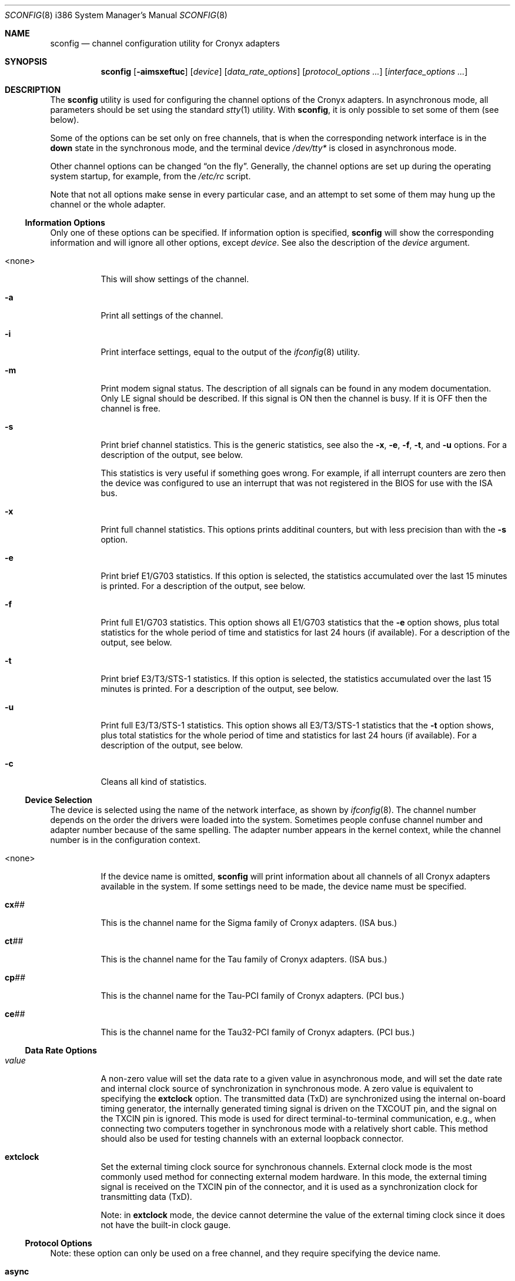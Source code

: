 .\" Copyright (c) 2002-2004 Roman Kurakin <rik@cronyx.ru>
.\" Copyright (c) 2002-2004 Cronyx Engineering
.\" All rights reserved.
.\"
.\" This software is distributed with NO WARRANTIES, not even the implied
.\" warranties for MERCHANTABILITY or FITNESS FOR A PARTICULAR PURPOSE.
.\"
.\" Authors grant any other persons or organisations a permission to use,
.\" modify and redistribute this software in source and binary forms,
.\" as long as this message is kept with the software, all derivative
.\" works or modified versions.
.\"
.\" $FreeBSD$
.Dd May 19, 2004
.Dt SCONFIG 8 i386
.Os
.Sh NAME
.Nm sconfig
.Nd "channel configuration utility for Cronyx adapters"
.Sh SYNOPSIS
.Nm
.Op Fl aimsxeftuc
.Op Ar device
.Op Ar data_rate_options
.Op Ar protocol_options ...
.Op Ar interface_options ...
.Sh DESCRIPTION
The
.Nm
utility is used for configuring the channel options of the Cronyx
adapters.
In asynchronous mode, all parameters should be set using the standard
.Xr stty 1
utility.
With
.Nm ,
it is only possible to set some of them (see below).
.Pp
Some of the options can be set only on free channels,
that is when the corresponding network interface is in the
.Cm down
state in the synchronous mode,
and the terminal device
.Pa /dev/tty*
is closed in asynchronous mode.
.Pp
Other channel options can be changed
.Dq "on the fly" .
Generally, the channel options are set up during the operating system startup,
for example, from the
.Pa /etc/rc
script.
.Pp
Note that not all options make sense in every particular case,
and an attempt to set some of them may hung up the channel
or the whole adapter.
.\"--------------------------------------------------------------
.Ss "Information Options"
Only one of these options can be specified.
If information option is specified,
.Nm
will show the corresponding information and will ignore all other options,
except
.Ar device .
See also the description of the
.Ar device
argument.
.Bl -tag -width indent
.It <none>
This will show settings of the channel.
.It Fl a
Print all settings of the channel.
.It Fl i
Print interface settings, equal to the output of the
.Xr ifconfig 8
utility.
.It Fl m
Print modem signal status.
The description of all signals can be found in any modem documentation.
Only LE signal should be described.
If this signal is ON then the channel is busy.
If it is OFF then the channel is free.
.It Fl s
Print brief channel statistics.
This is the generic statistics,
see also the
.Fl x , e , f , t ,
and
.Fl u
options.
For a description of the output, see below.
.Pp
This statistics is very useful if something goes wrong.
For example, if all interrupt counters are zero then the device
was configured to use an interrupt that was not registered in the
BIOS for use with the ISA bus.
.It Fl x
Print full channel statistics.
This options prints additinal counters,
but with less precision than with the
.Fl s
option.
.It Fl e
Print brief E1/G703 statistics.
If this option is selected, the
statistics accumulated over the last 15 minutes is printed.
For a description of the output, see below.
.It Fl f
Print full E1/G703 statistics.
This option shows all E1/G703 statistics that the
.Fl e
option shows,
plus total statistics for the whole period of time and statistics for
last 24 hours (if available).
For a description of the output, see below.
.It Fl t
Print brief E3/T3/STS-1 statistics.
If this option is selected, the
statistics accumulated over the last 15 minutes is printed.
For a description of the output, see below.
.It Fl u
Print full E3/T3/STS-1 statistics.
This option shows all E3/T3/STS-1 statistics that the
.Fl t
option shows,
plus total statistics for the whole period of time and statistics for
last 24 hours (if available).
For a description of the output, see below.
.It Fl c
Cleans all kind of statistics.
.El
.\"--------------------------------------------------------------
.Ss "Device Selection"
The device is selected using the name of the network interface,
as shown by
.Xr ifconfig 8 .
The channel number depends on the order the drivers were loaded into the system.
Sometimes people confuse channel number and adapter number because of the
same spelling.
The adapter number appears in the kernel context, while the channel number
is in the configuration context.
.Bl -tag -width indent
.It <none>
If the device name is omitted,
.Nm
will print information about all channels of all Cronyx adapters
available in the system.
If some settings need to be made, the device name must be specified.
.It Li cx Ns Ar ##
This is the channel name for the Sigma family of Cronyx adapters.
(ISA bus.)
.It Li ct Ns Ar ##
This is the channel name for the Tau family of Cronyx adapters.
(ISA bus.)
.It Li cp Ns Ar ##
This is the channel name for the Tau-PCI family of Cronyx adapters.
(PCI bus.)
.It Li ce Ns Ar ##
This is the channel name for the Tau32-PCI family of Cronyx adapters.
(PCI bus.)
.El
.\"--------------------------------------------------------------
.Ss "Data Rate Options"
.Bl -tag -width indent
.It Ar value
A non-zero value will set the data rate to a given value
in asynchronous mode,
and will set the date rate and internal clock source of synchronization
in synchronous mode.
A zero value is equivalent to specifying the
.Cm extclock
option.
The transmitted data (TxD) are synchronized using the internal on-board timing
generator, the internally generated timing signal is driven on the TXCOUT pin,
and the signal on the TXCIN pin is ignored.
This mode is used for direct
terminal-to-terminal communication, e.g., when connecting two computers together
in synchronous mode with a relatively short cable.
This method should also be
used for testing channels with an external loopback connector.
.It Cm extclock
Set the external timing clock source for synchronous channels.
External clock mode is the most commonly used method for connecting
external modem hardware.
In this mode,
the external timing signal is received on the TXCIN pin of the connector,
and it is used as a synchronization clock for transmitting data (TxD).
.Pp
Note: in
.Cm extclock
mode, the device cannot determine the value of the external timing clock
since it does not have the built-in clock gauge.
.El
.\"--------------------------------------------------------------
.Ss "Protocol Options"
Note: these option can only be used on a free channel, and they require
specifying the device name.
.Bl -tag -width indent
.It Cm async
(Only for Sigma family.)
Select the asynchronous protocol (or mode).
In this mode, Cronyx adapters behave as normal serial devices,
and standard serial communications utilities can be used to
work with them.
All asynchronous settings should be set using the standard
serial communications configuration utilities, e.g.,
.Xr stty 1 .
With
.Nm ,
it is only possible to set some of them.
.It Cm cisco
Select the Cisco HDLC synchronous protocol.
.It Cm fr
Select the Frame Relay synchronous protocol
.Tn ( ANSI
T1.617 Annex D).
.It Cm ppp
Select the synchronous PPP protocol.
PPP parameters can be configured using the
.Xr spppcontrol 8
utility.
.It Sm Cm keepalive No = Bro Cm on , off Brc Sm
Turn on/off transmission of keepalive messages.
This option is used only for synchronous PPP.
If this option is
.Cm on ,
PPP will periodically send ECHO-REQUEST messages.
If it will not receive any ECHO-REPLY messages for
some (definite) period of time it will break the connection.
It is used for tracking the line state.
.It Cm idle
This mode is reported when using Netgraph.
An actual protocol depends on the type of a connected Netgraph node,
and it cannot be changed with
.Nm .
.El
.\"--------------------------------------------------------------
.Ss "Interface Options"
Not all of these options can be set on a busy channel, and not all of them
are applicable to all kinds of adapters/channels.
For all dual-state options,
.Cm off
is the default value.
None of these options can be used in the asynchronous mode,
except for the
.Cm debug
option.
.Bl -tag -width indent
.It Sm Cm port No = Bro Cm rs232 , v35 , rs449 Brc Sm
Set the port type for old Sigma models.
.It Sm Cm cfg No = Bro Cm A , B , C Brc Sm
Set the configuration for the adapter.
This option can be used only with Tau/E1
and Tau/G703 adapters, and only if all channels are free.
.Bl -tag -width ".Cm cfg Ns = Ns Cm A"
.It Cm cfg Ns = Ns Cm A
Two independent E1/G703 channels.
This is the default setting.
.It Cm cfg Ns = Ns Cm B
(Only for ISA models.)
For Tau/G703 this means one G703 channel and one digital channel.
For Tau/E1, the first physical channel is divided into two subchannels.
One of them goes to the first logical channel, another one goes to the
second physical channel.
Second (logical) channel is the digital channel.
.It Cm cfg Ns = Ns Cm C
(Only for E1 models.)
In this mode, first
physical channel consists of three data flows.
Two of them go to the two (logical) channels.
The last one goes to the second physical channel.
On newer models (Tau32-PCI, Tau-PCI/2E1 and Tau-PCI/4E1),
this programs the hardware to use a single source of synchronization
and pass all unused (in both channels) timeslots from
one channel to another.
.El
.Pp
For a detailed description of available configuration modes,
see the adapter documentation.
This option cannot be set on a busy channel.
.It Sm Cm loop No = Bro Cm on , off Brc Sm
Turn on/off internal loopback.
This mode is useful for debugging.
When this mode is
.Cm on ,
some data should be sent.
If no interrupts are generated, chances are that
the corresponding IRQ configuration entry in the BIOS
was not switched from
.Dq Li "PCI/ISA PNP"
to
.Dq Li "Legacy ISA" .
.It Sm Cm rloop No = Bro Cm on , off Brc Sm
(Only for Tau32-PCI and Tau-PCI/E3.)
Turn on/off remote loopback feature.
This mode is also useful for debugging.
.It Sm Cm dpll No = Bro Cm on , off Brc Sm
Turn on/off digital phase locked loop mode (DPLL).
When enabled, the receiver
timing clock signal is derived from the received data.
Must be used with the NRZI
encoding to avoid the synchronization loss.
.It Sm Cm nrzi No = Bro Cm on , off Brc Sm
Turn on/off NRZI encoding.
If
.Cm off ,
NRZ encoding is used.
.Bl -tag -width "NRZI"
.It NRZ
The zero bit is transmitted by the zero signal level,
the one bit is transmitted by the positive signal level.
.It NRZI
The zero bit is transmitted by the change of the signal
level, the one bit is by the constant signal level.
Commonly used with the
.Cm dpll Ns = Ns Cm on
option.
.El
.It Sm Cm invclk No = Bro Cm on , off Brc Sm
(Tau and Tau-PCI only.)
Invert both the transmit and receive clock signals.
.It Sm Cm invrclk No = Bro Cm on , off Brc Sm
(Tau-PCI only.)
Invert the receive clock signals.
.It Sm Cm invtclk No = Bro Cm on , off Brc Sm
(Tau-PCI only.)
Invert the transmit clock signals.
.It Sm Cm higain No = Bro Cm on , off Brc Sm
(E1 only.)
In of state the sensitivity is -12 dB.
Turn on/off increasing the E1 receiver's non-linear sensitivity to -30dB.
This allows increasing of the line distance.
.It Sm Cm cablen No = Bro Cm on , off Brc Sm
(Tau-PCI/T3 and Tau-PCI/STS-1 only.)
Turn on/off adjusting of the transmit signal for a long cable T3/STS-1.
.It Sm Cm monitor No = Bro Cm on , off Brc Sm
(Tau32-PCI, Tau-PCI/2E1 and Tau-PCI/4E1 only.)
Turn on/off increasing of the E1 receiver's linear sensitivity to -30dB.
This can be used for the interception purposes.
.It Sm Cm phony No = Bro Cm on , off Brc Sm
(Tau32-PCI and Tau-PCI E1 family only.)
Turn on/off the so-called
.Dq phony
mode.
This mode allows
receiving raw CEPT frames from the E1 line.
Raw frames can be accessed, for example, with the raw protocol.
Packets would come at a rate of 500 frames per second
with length
.No 16* Ns Ar N
(for Tau-PCI/E1 model), where
.Ar N
is the number of timeslots.
For
Tau-PCI/2E1 and Tau-PCI/4E1,
.Ar N
should be equal to 32 regardless of the number of
used timeslots.
.It Sm Cm unfram No = Bro Cm on , off Brc Sm
(Tau32-PCI, Tau-PCI/2E1 and Tau-PCI/4E1 only.)
Turn on/off unframed mode.
.Bl -tag -width ".Cm unfram Ns = Ns Cm off"
.It Cm unfram Ns = Ns Cm on
Switch channel to the unframed G.703 mode.
.It Cm unfram Ns = Ns Cm off
Switch channel to the framed E1 (G.704) mode.
.El
.It Sm Cm scrambler No = Bro Cm on , off Brc Sm
(Tau32-PCI, Tau-PCI/G.703, Tau-PCI/2E1, and
Tau-PCI/4E1 in unframed mode only.)
Turn on/off scrambling of the G.703 data.
.It Sm Cm use16 No = Bro Cm on , off Brc Sm
(Tau32-PCI and Tau-PCI E1 family only.)
Turn on/off the usage of the 16th timeslot for data transmission.
Normally, the 16th timeslot is used for signalling information
(multiframing CAS).
.It Sm Cm crc4 No = Bro Cm on , off Brc Sm
(E1 only.)
Turn on/off CRC4 superframe mode.
.It Sm Cm syn No = Bro Cm int , rcv , rcv0 , rcv1 , rcv2 , rcv3 Brc Sm
.Bl -tag -width ".Cm rcv3"
.It Cm int
Use an internal clock generator for G703 transmitter
(clock master).
.It Cm rcv
Use the G703 receiver data clock as the transmit clock
(clock slave).
.It Cm rcv0 , rcv1 , rcv2 , rcv3
Use the G703 receiver clock of the other channel
(E1 models only).
.El
.It Cm dir Ns = Ns Ar number
(Tau32-PCI, Tau-PCI/2E1 and Tau-PCI/4E1 only.)
Bind a logical channel to a physical channel.
Using this parameter it is possible, for example, to split
physical E1 channel into several logical channels.
.It Cm ts Ns = Ns Ar interval
(E1 only.)
Set up the list of timeslots for use by the channel.
The timeslots are numbered from 1 to 31,
and are separated by a comma or a minus sign,
giving an interval.
Example:
.Dq Li ts=1-3,5,17 .
.It Cm pass Ns = Ns Ar interval
(Tau/E1 only.)
Set up the list of timeslots, translated to the E1 subchannel in
.Cm cfg Ns = Ns Cm B
and
.Cm cfg Ns = Ns Cm C
configurations.
.It Sm Cm debug No = Bro Cm 0 , 1 , 2 Brc Sm
Turn on/off debug messages.
.Bl -tag -width 2n
.It Cm 0
Turn debug messages off.
.It Cm 1
Turn debug messages on, equivalent to the
.Cm debug
option of the
.Xr ifconfig 8
utility.
.It Cm 2
High intensive debug messages, for developers only.
.El
.El
.\"--------------------------------------------------------------
.Sh EXAMPLES
Set up channel 1 for use with the HDSL modem or any other
synchronous leased-line modem, and PPP/HDLC protocol (for Sigma):
.Bd -literal -offset indent
sconfig cx1 ppp extclock
ifconfig cx1 158.250.244.2 158.250.244.1 up
.Ed
.Pp
Set up channel 0 of Tau/E1 for use with the Cisco protocol
over the E1 link, with a single virtual connection.
The DLCI number is detected automatically.
Use timeslots 1-10:
.Bd -literal -offset indent
sconfig ct0 cisco ts=1-10
ifconfig ct0 158.250.244.2 158.250.244.1 up
.Ed
.Pp
Set up channel 0 for the synchronous null-modem link to the nearby computer,
internal clock source, 256000 bits/sec, protocol Cisco/HDLC (for Tau):
.Bd -literal -offset indent
sconfig ct0 cisco 256000
ifconfig ct0 200.1.1.1 200.1.1.2 up
.Ed
.Pp
Set up channel 1 for the leased line link using the data-only
null-modem cable (or modems like Zelax+ M115).
Synchronous DPLL mode, 128000
bits/sec, protocol PPP/HDLC, NRZI encoding (for Sigma):
.Bd -literal -offset indent
sconfig cx1 ppp 128000 nrzi=on dpll=on
ifconfig cx1 158.250.244.2 158.250.244.1 up
.Ed
.\"--------------------------------------------------------------
.Sh DIAGNOSTICS
This section contains a description of abbreviations used by
.Nm
while displaying various statistics.
For a description of options related to
statistics, please see above.
.\"--------------------------------------------------------------
.Ss Statistics
When running, the driver gathers statistics about the channels, which
can be accessed using the
.Nm
utility,
or through the
.Xr ioctl 2
call
.Dv SERIAL_GETSTAT .
.Pp
.Bl -tag -width indent -compact
.It Va Rintr
Total number of receive interrupts.
.It Va Tintr
Total number of transmit interrupts.
.It Va Mintr
Total number of modem interrupts.
.It Va Ibytes
Total bytes received.
.It Va Ipkts
Total packets received (for HDLC mode).
.It Va Ierrs
Number of receive errors.
.It Va Obytes
Total bytes transmitted.
.It Va Opkts
Total packets transmitted (for HDLC mode).
.It Va Oerrs
Number of transmit errors.
.El
.\"--------------------------------------------------------------
.Ss E1/G.703 Statistics
For E1 and G.703 channels, the SNMP-compatible statistics data are gathered
(see RFC 1406).
It can be accessed using the
.Nm
utility,
or through the
.Xr ioctl 2
call
.Dv SERIAL_GETESTAT .
.Bl -tag -width ".Va RCRC Pq Va rcrce"
.It Va Unav Pq Va uas
Unavailable seconds: receiving all ones, loss of carrier, or loss of
signal.
.It Va Degr Pq Va dm
Degraded minutes: having error rate more than 10E-6, not counting unavailable
and severely errored seconds.
.It Va Bpv Pq Va bpv
HDB3 bipolar violation errors.
.It Va Fsyn Pq Va fse
Frame synchronization errors (E1 only).
.It Va CRC Pq Va crce
CRC4 errors (E1).
.It Va RCRC Pq Va rcrce
Remote CRC4 errors: E-bit counter (E1).
.It Va Err Pq Va es
Errored seconds: any framing errors, or out of frame sync, or any slip events.
.It Va Lerr Pq Va les
Line errored seconds: any BPV.
.It Va Sev Pq Va ses
Severely errored seconds: 832 or more framing errors, or 2048 or more bipolar
violations.
.It Va Bur Pq Va bes
Bursty errored seconds: more than 1 framing error, but not severely errored.
.It Va Oof Pq Va oofs
Severely errored framing seconds: out of frame sync.
.It Va Slp Pq Va css
Controlled slip seconds: any slip buffer overflow or underflow.
.El
.\"--------------------------------------------------------------
.Ss E1/G.703 Status
The
.Nm
utility also prints the E1/G.703 channel status.
The status can have the
following values (non-exclusive):
.Pp
.Bl -tag -width ".Li FARLOMF" -compact
.It Li Ok
The channel is in a valid state, synchronized.
.It Li LOS
Loss of sync.
.It Li AIS
Receiving unframed all ones (E1 only).
.It Li LOF
Loss of framing (E1 only).
.It Li LOMF
Loss of multiframing (E1 only).
.It Li FARLOF
Receiving remote alarm (E1 only).
.It Li AIS16
Receiving all ones in the timeslot 16 (E1 only).
.It Li FARLOMF
Receiving distant multiframe alarm (E1 only).
.It Li TSTREQ
Receiving test request code (G.703 only).
.It Li TSTERR
Test error (G.703 only).
.El
.\"--------------------------------------------------------------
.Sh SEE ALSO
.Xr stty 1 ,
.Xr ioctl 2 ,
.Xr sppp 4 ,
.Xr ifconfig 8 ,
.Xr route 8 ,
.Xr spppconrol 8
.\"--------------------------------------------------------------
.Sh HISTORY
This utility is a replacement for the
.Nm cxconfig
and
.Nm ctconfig
utilities that were used in the past with
.Fx
drivers.
Those two utilities and
.Nm
are not compatible,
and therefore all scripts using them have to be rewritten.
Moreover,
.Tn Linux
and
.Fx
versions of the
.Nm
utility are not fully compatible.
.\"--------------------------------------------------------------
.Sh AUTHORS
.An Cronyx Engineering Aq info@cronyx.ru
.Pp
.Pa http://www.cronyx.ru
.\"--------------------------------------------------------------
.Sh BUGS
All software produced by Cronyx Engineering is thoroughly tested.
But as created by a man, it can contain some bugs.
If you have caught one, try to localize it and send an email with the
description of the bug, and all operations that you have done.
We will try to reproduce the error and fix it.
